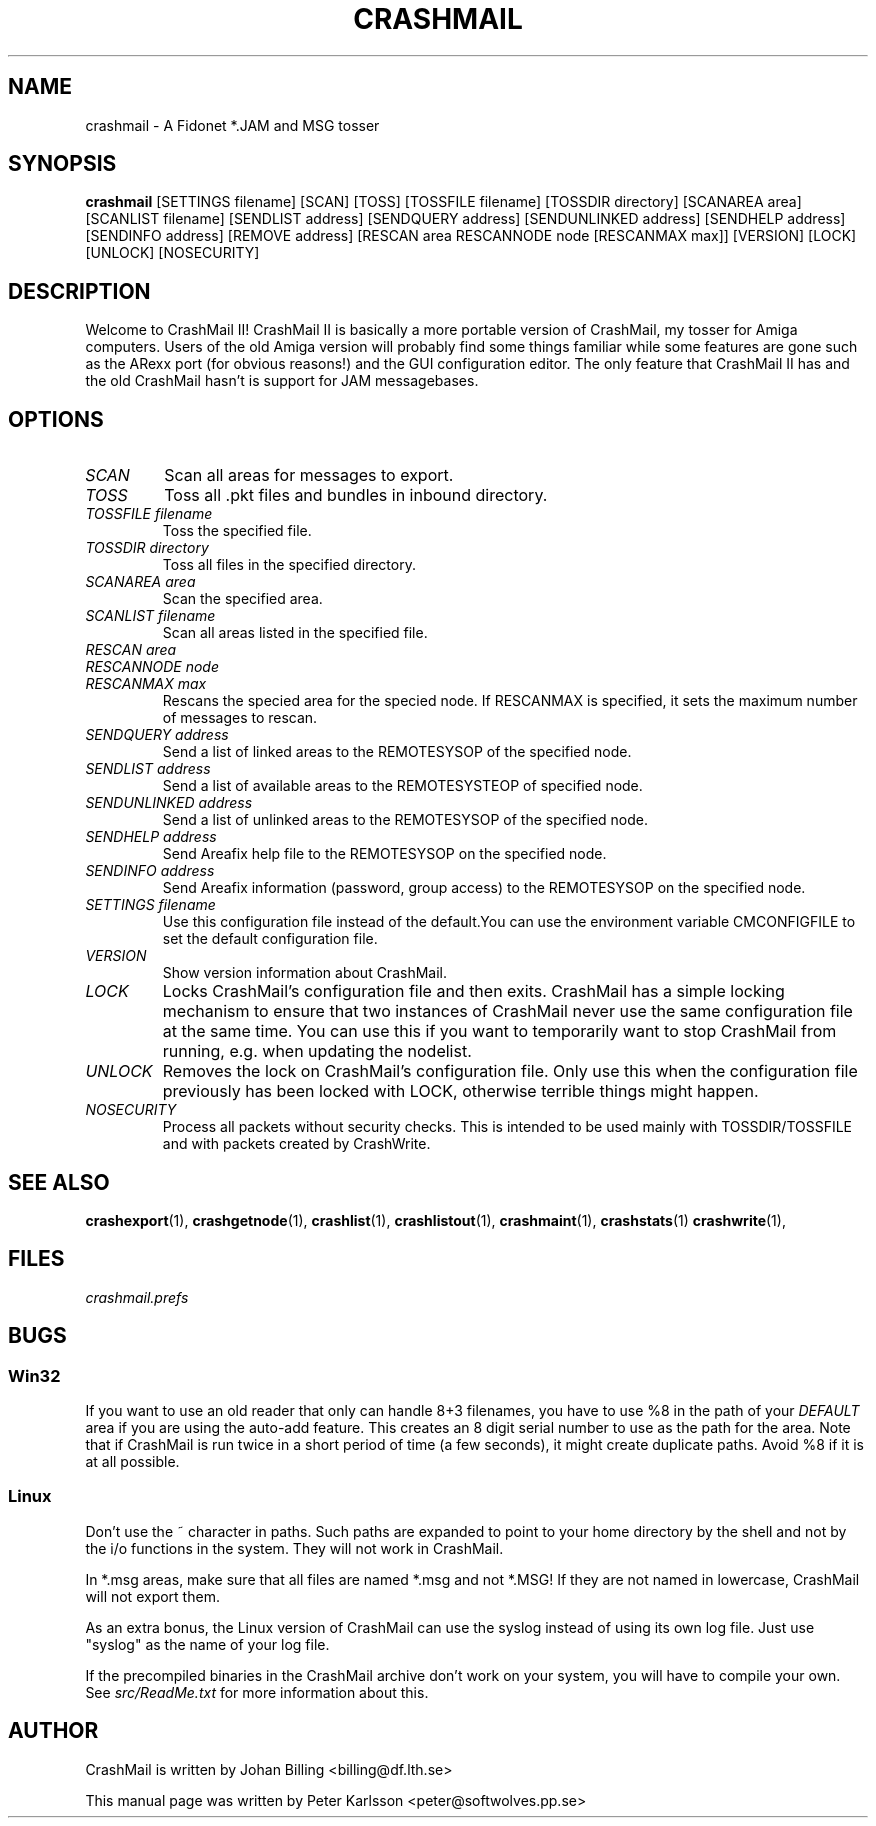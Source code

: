 .TH CRASHMAIL 1 2014-05-01 "Johan Billing" "CrashMail"
.SH NAME
crashmail \- A Fidonet *.JAM and MSG tosser
.SH SYNOPSIS
.B crashmail
[SETTINGS filename]
[SCAN] [TOSS]
[TOSSFILE filename] [TOSSDIR directory]
[SCANAREA area] [SCANLIST filename]
[SENDLIST address] [SENDQUERY address] [SENDUNLINKED address]
[SENDHELP address] [SENDINFO address] [REMOVE address]
[RESCAN area RESCANNODE node [RESCANMAX max]]
[VERSION] [LOCK] [UNLOCK] [NOSECURITY]
.SH DESCRIPTION
Welcome to CrashMail II! CrashMail II is basically a more portable version
of CrashMail, my tosser for Amiga computers. Users of the old Amiga
version will probably find some things familiar while some features are
gone such as the ARexx port (for obvious reasons!) and the GUI
configuration editor. The only feature that CrashMail II has and the old
CrashMail hasn't is support for JAM messagebases.
.SH OPTIONS
.TP
.I SCAN
Scan all areas for messages to export.
.TP
.I TOSS
Toss all .pkt files and bundles in inbound directory.
.TP
.I TOSSFILE filename
Toss the specified file.
.TP
.I TOSSDIR directory
Toss all files in the specified directory.
.TP
.I SCANAREA area
Scan the specified area.
.TP
.I SCANLIST filename
Scan all areas listed in the specified file.
.TP
.I RESCAN area
.PD 0
.TP
.I RESCANNODE node
.TP
.I RESCANMAX max
Rescans the specied area for the specied node. If RESCANMAX is specified,
it sets the maximum number of messages to rescan.
.PD
.TP
.I SENDQUERY address
Send a list of linked areas to the REMOTESYSOP of the specified node.
.PD
.TP
.I SENDLIST address
Send a list of available areas to the REMOTESYSTEOP of specified node.
.PD
.TP
.I SENDUNLINKED address
Send a list of unlinked areas to the REMOTESYSOP of the specified node.
.PD
.TP
.I SENDHELP address
Send Areafix help file to the REMOTESYSOP on the specified node.
.PD
.TP
.I SENDINFO address
Send Areafix information (password, group access) to the REMOTESYSOP
on the specified node.
.PD
.TP
.I SETTINGS filename
Use this configuration file instead of the default.You can use the 
environment variable CMCONFIGFILE to set the default configuration file.
.TP
.I VERSION
Show version information about CrashMail.
.TP
.I LOCK
Locks CrashMail's configuration file and then exits. CrashMail has a simple
locking mechanism to ensure that two instances of CrashMail never use the
same configuration file at the same time. You can use this if you want to
temporarily want to stop CrashMail from running, e.g. when updating the
nodelist.
.TP
.I UNLOCK
Removes the lock on CrashMail's configuration file. Only use this when the
configuration file previously has been locked with LOCK, otherwise terrible
things might happen.
.TP
.I NOSECURITY
Process all packets without security checks. This is intended to be used
mainly with TOSSDIR/TOSSFILE and with packets created by CrashWrite.
.\"SH EXAMPLES
.SH "SEE ALSO"
.BR crashexport (1),
.BR crashgetnode (1),
.BR crashlist (1),
.BR crashlistout (1),
.BR crashmaint (1),
.BR crashstats (1)
.BR crashwrite (1),
.SH FILES
.I crashmail.prefs
.SH BUGS
.SS Win32
If you want to use an old reader that only can handle 8+3 filenames,
you have to use %8 in the path of your
.I DEFAULT
area if you are using the auto-add feature.
This creates an 8 digit serial number to use as the path for the area.
Note that if CrashMail is run twice in a short period of time (a few seconds),
it might create duplicate paths.
Avoid %8 if it is at all possible.
.SS Linux
Don't use the ~ character in paths. Such paths are expanded to point
to your home directory by the shell and not by the i/o functions in
the system. They will not work in CrashMail.
.PP
In *.msg areas, make sure that all files are named *.msg and not *.MSG!
If they are not named in lowercase, CrashMail will not export them.
.PP
As an extra bonus, the Linux version of CrashMail can use the syslog instead
of using its own log file. Just use "syslog" as the name of your log file.
.PP
If the precompiled binaries in the CrashMail archive don't work on your
system, you will have to compile your own. See
.I src/ReadMe.txt
for more information about this.
.SH AUTHOR
CrashMail is written by Johan Billing <billing@df.lth.se>
.PP
This manual page was written by Peter Karlsson <peter@softwolves.pp.se>

